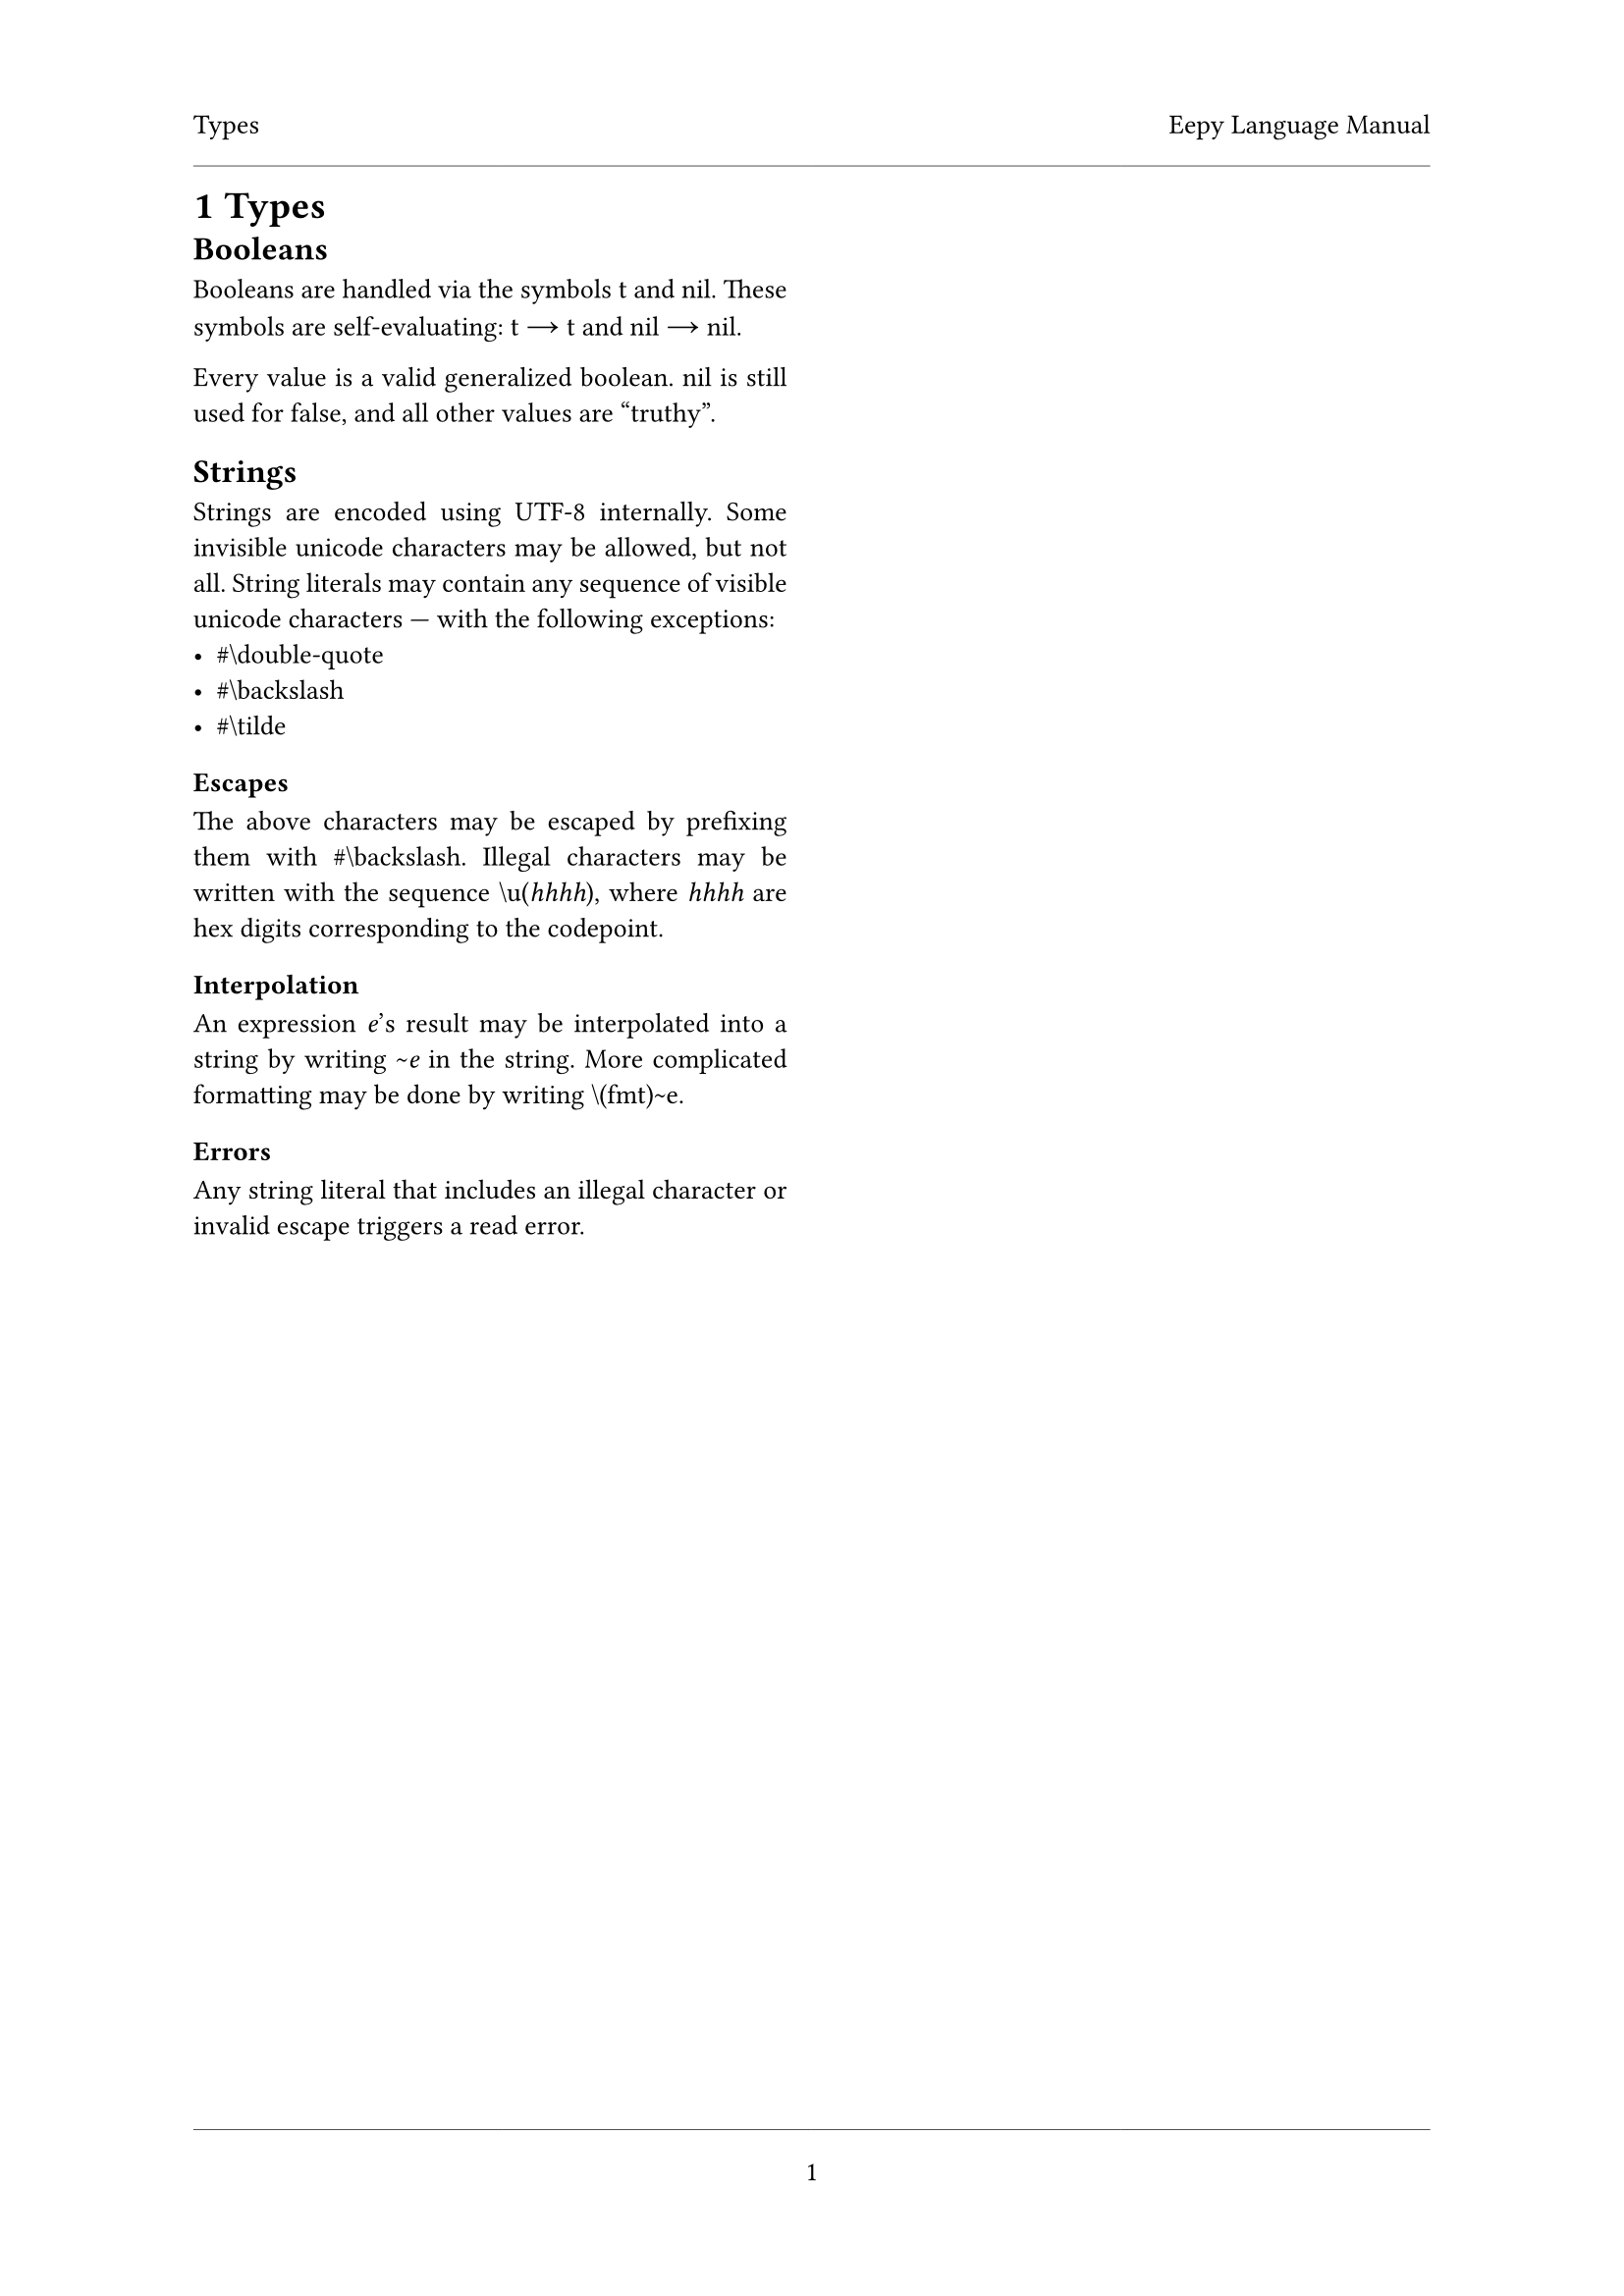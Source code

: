 #set document(
	title: "Eepy Language Manual"
)

#set text(
	font: "Vollkorn",
	size: 10pt,
	number-type: "lining",
	hyphenate: false
)

#show math.equation: set text(
	font: "Libertinus Math",
	size: 1em + 1pt,
)

#show raw: set text(
	font: "Inconsolata",
	size: 1em + 2pt,
)

#set page(
	header-ascent: 1em,
	footer-descent: 1em,
	footer: align(center)[
		#line(length: 100%, stroke: 0.25pt)
		#context { counter(page).display("1") }
	],
)

#set par(justify: true)

#let chapter = {
	// unshadow
	let columnsfun = columns;
	(head, columns: 2, content) => [
		#page(header: [
			#head
			#h(1fr)
			#context { document.title }
			#line(length: 100%, stroke: 0.25pt)
		])[
			#heading(numbering: "1")[#head]
			#columnsfun(columns)[
				#content
			]
		]
		#pagebreak(weak: true)
	]
}

#let atom(name) = raw(name)
#let t = atom("t")
#let nil = atom("nil")
#let char(name) = [\#\\#raw(name)]

#chapter([Types])[
	== Booleans
	Booleans are handled via the symbols #t and #nil. These symbols are
	self-evaluating: #t $->$ #t and #nil $->$ #nil.

	Every value is a valid generalized boolean. #nil is still used for false,
	and all other values are "truthy".

	== Strings
	Strings are encoded using UTF-8 internally. Some invisible unicode
	characters may be allowed, but not all. String literals may contain any
	sequence of visible unicode characters --- with the following exceptions:
	- #char("double-quote")
	- #char("backslash")
	- #char("tilde")

	=== Escapes
	The above characters may be escaped by prefixing them with #char("backslash").
	Illegal characters may be written with the sequence `\u(`_hhhh_`)`,
	where _hhhh_ are hex digits corresponding to the codepoint.

	=== Interpolation
	An expression _e_'s result may be interpolated into a string by writing
	`~`_e_ in the string. More complicated formatting may be done by writing
	`\(fmt)~e`.

	=== Errors
	Any string literal that includes an illegal character or invalid escape
	triggers a read error.
]

#chapter([Special Forms])[
	== _Special Form_ `block`
	=== Grammar
	`(block` _expressions_\*`)` $->$ _results_\*

	=== Types
	- _expressions_\* is a body
	- _results_\* is a multivalue

	=== Explanation
	Blocks are used to group sequences of expressions into a single expression.
	They return the value of the last expression, or #nil if there are no
	expressions. If the last expression returns multiple values, the block also
	returns the multiple values.

	The last expression (if any) is evaluated in tail position.

	=== Semantics
	#grid(
		columns: (1fr, 1fr),
		gutter: 1em,
		row-gutter: 1.5em,
		align: horizon + center,
		$ () / ( #raw("(block)") -> #nil ) $,
		$ ( #raw("(block") e\*#raw(")") -> emptyset \
				r -> overline(r_v)) /
			( #raw("(block") e\* space.fig r#raw(")")
				-> overline(r_v)) $
	)

	=== Side effects
	None.

	=== Errors
	None.

	#line(length: 100%)

	== _Special Form_ `cond`
	=== Grammar
	`(cond` *clause*\*`)` $->$ _results_\*

	/ clause: $:=$ `(`_condition_ _body_\*`)`

	=== Types
	- _condition_ is a general boolean expression
	- _body_\* is a body
	- _results_\* is a multivalue

	=== Explanation
	`cond` checks each clause's _condition_ until it finds one which returns
	a non-#nil value. If a clause's _condition_ is truthy, then its _body_\* is
	evaluated as a block. The last expression in the _body_\*'s result(s) are
	the result(s) of `cond`. The last expression in the _body_\* is invoked in
	tail position.

	If no _condition_ was non-#nil, then `cond` returns `nil`.

	=== Semantics
	#grid(
		columns: (1fr, 1fr),
		gutter: 1em,
		row-gutter: 1.5em,
		align: horizon + center,
		grid.cell(
			colspan: 2,
			$ () / ( #raw("(cond)" ) -> #nil) $,
		),
		$ ( c -> #nil \ #raw("(cond") r\*#raw(")") -> overline(v) ) /
			( #raw("(cond (")c space.fig b\*#raw(")") r\*#raw(")")
				-> overline(v) ) $,
		$ ( c -> c_v space.quad c_v equiv.not #nil \
				#raw("(block") b\*#raw(")") -> overline(b_v) ) /
			( #raw("(cond (")c space.fig b\*#raw(")") r\*#raw(")")
				-> overline(b_v) ) $,
	)

	=== Side effects
	None.

	=== Errors
	None.

	#line(length: 100%)

	== _Special Form_ `if`
	=== Grammar
	`(if` _condition_ _true-case_ *\[* _false-case_ *\]*`)` $->$ _results_\*

	=== Types
	- _condition_ is a general boolean expression
	- _true-case_ is an expression
	- _false-case_ is an expression. If it is omitted, its equivalent to #nil.
	- _results_\* is a multivalue

	=== Explanation
	`if` evaluates the _condition_, and then evaluates either the _true-case_ or
	the _false-case_. If the _condition_ returned a non-#nil value then
	_true-case_ is evaluated. Otherwise the _false-case_ is evaluated. The
	evaluated case's result(s) are returned.

	The evaluated case is evaluated in tail position.

	=== Semantics
	#grid(
		columns: (1fr, 1fr),
		gutter: 1em,
		row-gutter: 1.5em,
		align: horizon + center,
		grid.cell(
			colspan: 2,
			$ ( #raw("(if") c space.fig t #nil#raw(")") -> overline(v) ) /
				( #raw("(if") c space.fig t#raw(")") -> overline(v) ) $,
		),
		$ ( c &-> c_v space.quad c_v equiv.not #nil \
				t &-> overline(t_v) ) /
			( #raw("(if") c space.fig t space.fig f#raw(")") -> overline(t_v)) $,
		$ ( c &-> #nil \ f &-> overline(f_v) ) /
			( #raw("(if") c space.fig t space.fig f#raw(")") -> overline(f_v) ) $,
	)

	=== Side effects
	None.

	=== Errors
	None.
]
